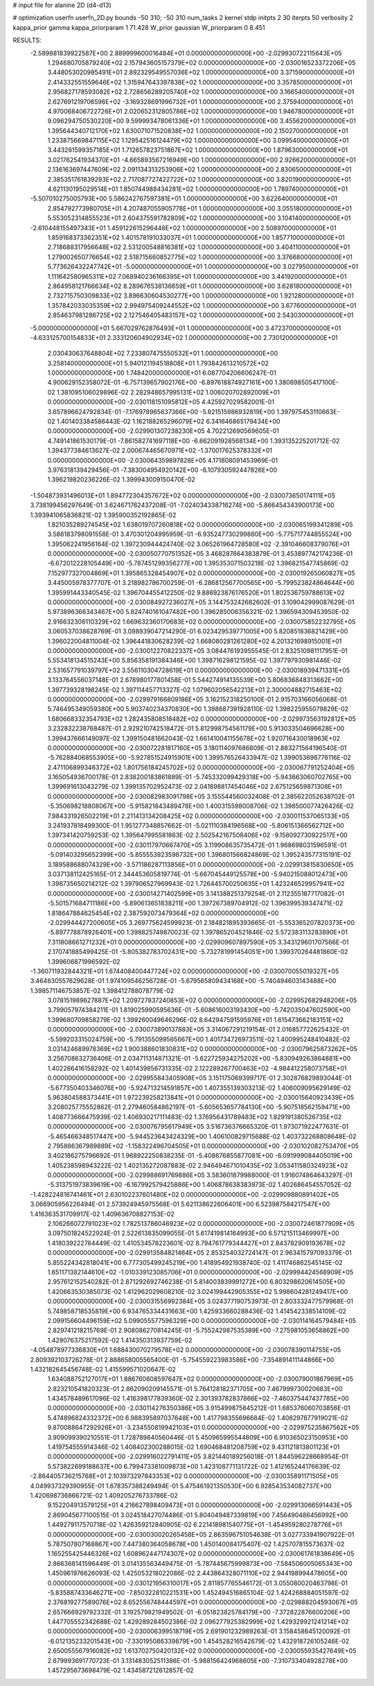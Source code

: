 # input file for alanine 2D (d4-d13)

# optimization
userfn       userfn_2D.py
bounds       -50 310; -50 310
num_tasks    2
kernel       stdp
initpts      2 30
iterpts      50
verbosity    2
kappa_prior  gamma
kappa_priorparam 1 71.428
W_prior      gaussian
W_priorparam 0 8.451



RESULTS:
 -2.589881839922587E+00  2.889999600016484E+01  0.000000000000000E+00      -2.029930722115643E+05
  1.294680705879240E+02  2.157943605157379E+02  0.000000000000000E+00      -2.030016523372206E+05
  3.448053020985491E+01  2.892329549557036E+02  1.000000000000000E+00       3.371590000000000E+01
  2.414332551559646E+02  1.315947643397838E+02  1.000000000000000E+00       3.357850000000000E+01
  2.956827178593082E+02  2.728656289205740E+02  1.000000000000000E+00       3.166540000000000E+01
  2.627691219706596E+02 -3.169328691996732E+01  1.000000000000000E+00       2.375940000000000E+01
  4.970068406722726E+01  2.020652312805786E+02  1.000000000000000E+00       1.946780000000000E+01
  9.096294750530220E+00  9.599993478061336E+01  1.000000000000000E+00       3.455620000000000E+01
  1.395644340712170E+02  1.630071071520838E+02  1.000000000000000E+00       2.150270000000000E+01
  1.233875669847115E+02  1.129542516124479E+02  1.000000000000000E+00       3.099540000000000E+01
  3.443261599357185E+01  1.712657823751867E+02  1.000000000000000E+00       1.879630000000000E+01
  3.021762541934370E+01 -4.665893567216949E+00  1.000000000000000E+00       2.926620000000000E+01
  2.136163697447609E+02  2.091134313253906E+02  1.000000000000000E+00       2.830650000000000E+01
  2.385351761839293E+02  2.717087727422722E+02  1.000000000000000E+00       3.820190000000000E+01
  4.621130195029514E+01  1.850744988434281E+02  1.000000000000000E+00       1.789740000000000E+01
 -5.507010275005793E+00  5.586242767597381E+01  1.000000000000000E+00       3.622640000000000E+01
  2.854792773980705E+01  4.207487055905778E+01  1.000000000000000E+00       3.055180000000000E+01
  5.553052314855523E+01  2.604375591782809E+02  1.000000000000000E+00       3.104140000000000E+01
 -2.610448155497343E+01  1.459122615296448E+02  1.000000000000000E+00       2.508970000000000E+01
  1.859168373362351E+02  1.401578191033037E+01  1.000000000000000E+00       1.857710000000000E+01
  2.718688317956648E+02  2.531200548816381E+02  1.000000000000000E+00       3.404110000000000E+01
  1.279002650776654E+02  2.518715660852775E+02  1.000000000000000E+00       3.376680000000000E+01
  5.773626432247742E+01 -5.000000000000000E+01  1.000000000000000E+00       3.027950000000000E+01
  1.111642580965311E+02  7.068940236166395E+01  1.000000000000000E+00       3.441920000000000E+01
  2.864958121766634E+02  8.289676538136659E+01  1.000000000000000E+00       3.628180000000000E+01
  2.732715750309833E+02  3.896630604530277E+00  1.000000000000000E+00       1.921280000000000E+01
  1.357842033035359E+02  2.994975409244552E+02  1.000000000000000E+00       3.677600000000000E+01
  2.854637981286725E+02  2.127546405483157E+02  1.000000000000000E+00       2.543030000000000E+01
 -5.000000000000000E+01  5.667029762876493E+01  1.000000000000000E+00       3.472370000000000E+01
 -4.633125700154833E+01  2.333120604902934E+02  1.000000000000000E+00       2.730120000000000E+01
  2.030430637648804E+02  7.233807475550532E+01  1.000000000000000E+00       3.258140000000000E+01
  5.940121194518808E+01  1.793842613210572E+02  1.000000000000000E+00       1.748420000000000E+01       6.087704206606247E-01  4.900629152358072E-01      -6.757139657902176E+00 -6.897618874927161E+00  1.380698505417100E-02  1.381095106029896E-02
  2.282948657995131E+02  1.006020702892009E+01  0.000000000000000E+00      -2.030118151095812E+05       4.425927029582001E-01  3.657896624792834E-01      -7.176978965637366E+00 -5.821515986932819E+00  1.397975453110663E-02  1.401403384586443E-02
  1.162188265296079E+02  6.341646865179434E+00  0.000000000000000E+00      -2.029901307238230E+05       4.702212690569605E-01  4.749141861530179E-01      -7.861582741697118E+00 -6.662091928568134E+00  1.393135225201712E-02  1.394377384613627E-02
  2.000674465670971E+02 -1.370017625378332E+01  0.000000000000000E+00      -2.030064359897828E+05       4.171808091453969E-01  3.976318139429456E-01      -7.383004954920142E+00 -6.107930592447826E+00  1.396219820236226E-02  1.399943009150470E-02
 -1.504873931496013E+01  1.894772304357672E+02  0.000000000000000E+00      -2.030073650174111E+05       3.738199456297649E-01  3.624671762437208E-01      -7.024034338716274E+00 -5.866454343900173E+00  1.393941065836821E-02  1.395900352192865E-02
  1.821035289274545E+02  1.638019707260818E+02  0.000000000000000E+00      -2.030065199341289E+05       3.586183798091558E-01  3.470301204995959E-01      -6.935247730299880E+00 -5.775717744855524E+00  1.395062241956164E-02  1.397230944424740E-02
  3.065261964728580E+02 -2.391046608379076E+01  0.000000000000000E+00      -2.030050770751352E+05       3.468287664383879E-01  3.453897742174236E-01      -6.672012228105449E+00 -5.787451299356277E+00  1.395353071503218E-02  1.396821547745869E-02
  7.152977327004869E+01  1.395865328454907E+02  0.000000000000000E+00      -2.030019265060827E+05       3.445005978377707E-01  3.218982786700259E-01      -6.286812567700565E+00 -5.799523824864644E+00  1.395991443340545E-02  1.396704455412250E-02
  9.886923876176520E+01  1.802536759788613E+02  0.000000000000000E+00      -2.030084927236027E+05       3.144753242682602E-01  3.109042999087629E-01       5.973896366343467E+00  5.824740161047482E+00  1.396285006356321E-02  1.396594309453950E-02
  2.916632306110329E+02  1.669632360170683E+02  0.000000000000000E+00      -2.030075852232795E+05       3.060537038628769E-01  3.098939047214290E-01       6.023429539771005E+00  5.820851836821429E+00  1.396022004811004E-02  1.396441830628239E-02
  1.668080281261280E+02  4.201321698915001E+01  0.000000000000000E+00      -2.030012270822337E+05       3.084476193955545E-01  2.832510981117951E-01       5.553418134515243E+00  5.856358191384346E+00  1.398716298121595E-02  1.397797930981446E-02
  2.531657791039797E+02  3.556110304728619E+01  0.000000000000000E+00      -2.030018939471331E+05       3.133764556037148E-01  2.678980177801458E-01       5.544274914135539E+00  5.806836848313662E+00  1.397739328198245E-02  1.397114457713327E-02
  1.079602056542213E+01  2.300004882715463E+02  0.000000000000000E+00      -2.029979166809186E+05       3.162152318250100E-01  2.915703166056068E-01       5.746495349059380E+00  5.903740234370830E+00  1.398687391928110E-02  1.398225955079829E-02
  1.680668332354793E+02  1.282435808518482E+02  0.000000000000000E+00      -2.029973563192812E+05       3.232832238768487E-01  2.929210742518472E-01       5.812998754561179E+00  5.913033504696628E+00  1.399437666149097E-02  1.399150481662043E-02
  1.661410041155678E+02  1.920716430018963E+02  0.000000000000000E+00      -2.030072281817160E+05       3.180114097686809E-01  2.883271564196540E-01      -5.762884068553905E+00 -5.927851524915901E+00  1.399576526433947E-02  1.399053698776116E-02
  2.471106899346372E+02  1.801756184245702E+02  0.000000000000000E+00      -2.030067791252404E+05       3.165054936700178E-01  2.838200183861889E-01      -5.745332099429318E+00 -5.943663060702765E+00  1.399691613043279E-02  1.399135702952473E-02
  2.041898817454046E+02  2.675125659871308E+01  0.000000000000000E+00      -2.030082983091798E+05       3.155544560032408E-01  2.385622052638702E-01      -5.350698218808067E+00 -5.915821843489478E+00  1.400315598008706E-02  1.398500077426426E-02
  7.984331926502219E+01  2.211413134208425E+02  0.000000000000000E+00      -2.030011537065133E+05       3.241937818499300E-01  1.951277348857662E-01      -5.021110384196568E+00 -5.806151366562712E+00  1.397341420759253E-02  1.395647995581863E-02
  2.502542167508406E+02 -9.158092730922517E+00  0.000000000000000E+00      -2.030117970667470E+05       3.119908635735472E-01  1.968698031596591E-01      -5.091403295652399E+00 -5.855553923598732E+00  1.396801566824869E-02  1.395243577315191E-02
  3.189588688074329E+00 -3.571186287113856E+01  0.000000000000000E+00      -2.029913815830650E+05       3.037138112425165E-01  2.344453605819774E-01      -5.667045449125578E+00 -5.940215088012473E+00  1.398735650214212E-02  1.397906527969943E-02
  1.726445700250635E+01  1.423246529957941E+02  0.000000000000000E+00      -2.030014271402599E+05       3.141388251379254E-01  2.112355187717082E-01      -5.501571684711186E+00 -5.890613651838211E+00  1.397267389704912E-02  1.396399539347471E-02
  1.818647884625454E+02  2.387592073479364E+02  0.000000000000000E+00      -2.029944427200605E+05       3.269775624599923E-01  2.184821895393665E-01      -5.553365207820373E+00 -5.897778878926401E+00  1.398825749870023E-02  1.397865204521846E-02
  5.572383113283890E+01  7.311808661271232E+01  0.000000000000000E+00      -2.029909607897590E+05       3.343129601707566E-01  2.170741885499425E-01      -5.805382783702431E+00 -5.732781991454051E+00  1.399370264481860E-02  1.399606871996592E-02
 -1.360711932844321E+01  1.674408400447724E+02  0.000000000000000E+00      -2.030070055019327E+05       3.464830557629628E-01  1.974109546256728E-01      -5.679565809434168E+00 -5.740494603143488E+00  1.398571146753857E-02  1.398412788078779E-02
  3.078151989627887E+02  1.209727837240853E+02  0.000000000000000E+00      -2.029952682948206E+05       3.799057974384211E-01  1.819025990595636E-01      -5.608616003193430E+00 -5.742035047602590E+00  1.399680709858279E-02  1.399260049646296E-02
  8.642947591595976E+01  1.615473662183151E+02  0.000000000000000E+00      -2.030073890137883E+05       3.314067291219154E-01  2.016857722625432E-01      -5.599203315024759E+00 -5.791355099565667E+00  1.401734726973511E-02  1.400995248410482E-02
  3.031424689978369E+02  1.900388601830831E+02  0.000000000000000E+00      -2.030079625873262E+05       3.256708632736406E-01  2.034711314871321E-01      -5.622725934275202E+00 -5.830949263864881E+00  1.402266416158292E-02  1.401439856731335E-02
  2.122289267700463E+02 -4.984412258073758E+01  0.000000000000000E+00      -2.029955843405908E+05       3.151175069399717E-01  2.302876829893044E-01      -5.677350403346076E+00 -5.924713214591857E+00  1.407355139303213E-02  1.406009095629149E-02
  5.963804588373441E+01  1.972239258213841E+01  0.000000000000000E+00      -2.030015640923439E+05       3.208025775552862E-01  2.279460584862197E-01      -5.605653657784130E+00 -5.907518562159471E+00  1.408773666475939E-02  1.406930217111483E-02
  1.376956431789483E+02  1.829191380526735E+02  0.000000000000000E+00      -2.030076795617949E+05       3.516736376665320E-01  1.973071922477631E-01      -5.465466348517447E+00 -5.944523643424329E+00  1.406100829715688E-02  1.403732268808648E-02
  2.795886367989889E+02 -1.158322496704505E+01  0.000000000000000E+00      -2.030102082753470E+05       3.402186275796692E-01  1.968922250838235E-01      -5.408676855877081E+00 -6.091999084405019E+00  1.405238598943222E-02  1.402135272087883E-02
  2.946494671010435E+02  3.053411580324923E+02  0.000000000000000E+00      -2.029988691769886E+05       3.583601879988000E-01  1.916074864643297E-01      -5.313751973839619E+00 -6.167992579425886E+00  1.406878638383973E-02  1.402686454557052E-02
 -1.428224816741461E+01  2.630102237601480E+02  0.000000000000000E+00      -2.029909880891402E+05       3.066905956226494E-01  2.573924945975568E-01       5.621138622606401E+00  6.523987584217547E+00  1.416363531709917E-02  1.409636708827153E-02
  2.106266072791023E+02  1.782513786046923E+02  0.000000000000000E+00      -2.030072461877909E+05       3.097501824522924E-01  2.522613835099055E-01       5.617419814164993E+00  6.571215113469997E+00  1.418039222784449E-02  1.410534578223601E-02
  8.794761779344427E+01  2.843782909193678E+02  0.000000000000000E+00      -2.029913584821464E+05       2.853254032724147E-01  2.963415797093379E-01       5.855224342818041E+00  6.777305499245219E+00  1.418954921938740E-02  1.411746862545145E-02
  1.651171382144610E+02 -1.010339123085706E+01  0.000000000000000E+00      -2.029994424568909E+05       2.957612152540282E-01  2.871292692746238E-01       5.814003839991272E+00  6.803298620614505E+00  1.420663530385073E-02  1.412962029608210E-02
  3.024199442905355E+02  5.998604281249417E+00  0.000000000000000E+00      -2.030031556992384E+05       3.024377190753973E-01  2.803332477579968E-01       5.749858718535819E+00  6.934765334431663E+00  1.425933660288436E-02  1.414542338514109E-02
  2.099156604496159E+02  5.099055577596329E+00  0.000000000000000E+00      -2.030114164579484E+05       2.829741218215769E-01  2.908086270814245E-01      -5.755242987535389E+00 -7.275981053658862E+00  1.429076375217592E-02  1.414350313937759E-02
 -4.054878977336830E+01  1.688430070279578E+02  0.000000000000000E+00      -2.030078390114755E+05       2.809392103726278E-01  2.888658005565400E-01      -5.754559223983586E+00 -7.354891411144866E+00  1.432182645456748E-02  1.415599571020647E-02
  1.634088752127017E+01  1.886760608597647E+02  0.000000000000000E+00      -2.030079001867969E+05       2.823210541820323E-01  2.862090209145571E-01       5.764128182371705E+00  7.467999730020683E+00  1.434578489617096E-02  1.416398177839360E-02
  2.301393782837866E+02 -7.460375447437785E+00  0.000000000000000E+00      -2.030114276350386E+05       3.915499875845212E-01  1.685376060703856E-01       5.474896824332372E+00  6.988395897037648E+00  1.417798355696684E-02  1.408297877919021E-02
  9.870088647292926E+01 -3.234550819942103E+01  0.000000000000000E+00      -2.029975235867562E+05       3.909099390210551E-01  1.728789840560446E-01       5.450965995544809E+00  6.910365023150953E+00  1.419754555914346E-02  1.408402300288015E-02
  1.690468481208759E+02  9.431121813801123E+01  0.000000000000000E+00      -2.029916022791411E+05       3.821440189256018E-01  1.844596228668954E-01       5.573822699188637E+00  6.799473381009873E+00  1.423108771131722E-02  1.412165244176639E-02
 -2.864405736215768E+01  2.103973297843353E+02  0.000000000000000E+00      -2.030035891171505E+05       4.049937329390955E-01  1.678357388249494E-01       5.475461921350530E+00  6.928543534082737E+00  1.420698736866721E-02  1.409205276733786E-02
  9.152204913579125E+01  4.216627898409473E+01  0.000000000000000E+00      -2.029913066591443E+05       2.869045677100515E-01  3.024518427074486E-01       5.804049487339819E+00  7.456490486456992E+00  1.449279117570718E-02  1.426359212840905E-02
  6.221418981540775E+01 -1.454959280278776E+01  0.000000000000000E+00      -2.030030020265458E+05       2.863596751054638E-01  3.027733941907922E-01       5.787507807168867E+00  7.447380364058678E+00  1.450140084175407E-02  1.425707815573637E-02
  1.165255425446326E+02  1.608962447174307E+02  0.000000000000000E+00      -2.030061761838649E+05       2.866368141596449E-01  3.014135563449475E-01      -5.787445675999873E+00 -7.584506005065343E+00  1.450961976626093E-02  1.425053218022086E-02
  2.443864328071110E+02  2.944198994478605E+00  0.000000000000000E+00      -2.030121956310017E+05       2.811857765546172E-01  3.055080020463798E-01      -5.835887433646271E+00 -7.850322810221531E+00  1.452494516865104E-02  1.424268884051597E-02
  2.376819277589076E+02  8.652556748444597E+01  0.000000000000000E+00      -2.029888204593067E+05       2.657666929792332E-01  3.192579821949502E-01      -6.051823825784179E+00 -7.372822876600206E+00  1.447705552342688E-02  1.429289284502386E-02
  2.096277925382999E+02  1.429329921241214E+02  0.000000000000000E+00      -2.030006399518719E+05       2.691901232989263E-01  3.158458645120092E-01      -6.012135233201543E+00 -7.330195086339879E+00  1.454528216542679E-02  1.432918726105246E-02
  2.650055567916082E+02  1.613702750420132E+02  0.000000000000000E+00      -2.030055935427649E+05       2.679993691770723E-01  3.131483052511386E-01      -5.988156424968605E+00 -7.310733404928278E+00  1.457295673698479E-02  1.434587212612857E-02